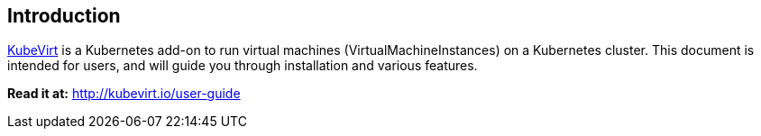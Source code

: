 Introduction
------------

http://kubevirt.io[KubeVirt] is a Kubernetes add-on to run virtual
machines (VirtualMachineInstances) on a Kubernetes cluster. This
document is intended for users, and will guide you through installation
and various features.

*Read it at:* http://kubevirt.io/user-guide

